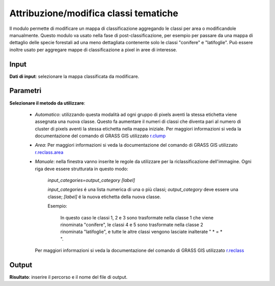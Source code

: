Attribuzione/modifica classi tematiche
=========================================

Il modulo permette di modificare un mappa di classificazione aggregando le classi per area o modificandole manualmente.
Questo modulo va usato nella fase di post-classificazione, per esempio per passare da una mappa di dettaglio delle specie forestali ad una meno dettagliata contenente solo le classi "conifere" e "latifoglie". Può essere inoltre usato per aggregare mappe di classificazione a pixel in aree di interesse.


.. only:: latex

  .. image:: ../_static/tool_images/attribuzione_modifica_classi_tematiche.png


Input
------------

**Dati di input**: selezionare la mappa classificata da modificare.

Parametri
------------

**Selezionare il metodo da utilizzare**:

 * *Automatico*: utilizzando questa modalità ad ogni gruppo di pixels aventi la stessa etichetta viene assegnata una nuova classe. Questo fa aumentare il numeri di classi che diventa pari al numero di cluster di pixels aventi la stessa etichetta nella mappa iniziale. Per maggiori informazioni si veda la documentazione del comando di GRASS GIS utilizzato `r.clump <http://grass.osgeo.org/grass70/manuals/r.clump.html>`_

 * *Area*:  Per maggiori informazioni si veda la documentazione del comando di GRASS GIS utilizzato `r.reclass.area <http://grass.osgeo.org/grass70/manuals/r.reclass.area.html>`_

 * *Manuale*: nella finestra vanno inserite le regole da utilizzare per la riclassificazione dell'immagine. Ogni riga deve essere strutturata in questo modo:

     *input_categories=output_category [label]*

     *input_categories* é una lista numerica di una o più classi;  *output_category* deve essere una classe; *[label]* é la nuova etichetta della nuova classe.

     Esempio:

        .. image:: ../_static/tool_images/attribuzione_modifica_classi_tematiche_esempio_input_1.png

        In questo caso le classi 1, 2 e 3 sono trasformate nella classe 1 che viene rinominata "conifere", le classi 4 e 5 sono trasformate
        nella classe 2 rinominata "latifoglie", e tutte le altre classi vengono lasciate inalterate " * = * ".

   Per maggiori informazioni si veda la documentazione del comando di GRASS GIS utilizzato `r.reclass <http://grass.osgeo.org/grass70/manuals/r.reclass.html>`_

Output
------------

**Risultato**: inserire il percorso e il nome del file di output.

.. only:: latex

  .. raw:: latex

    \newpage % hard pagebreak at exactly this position
